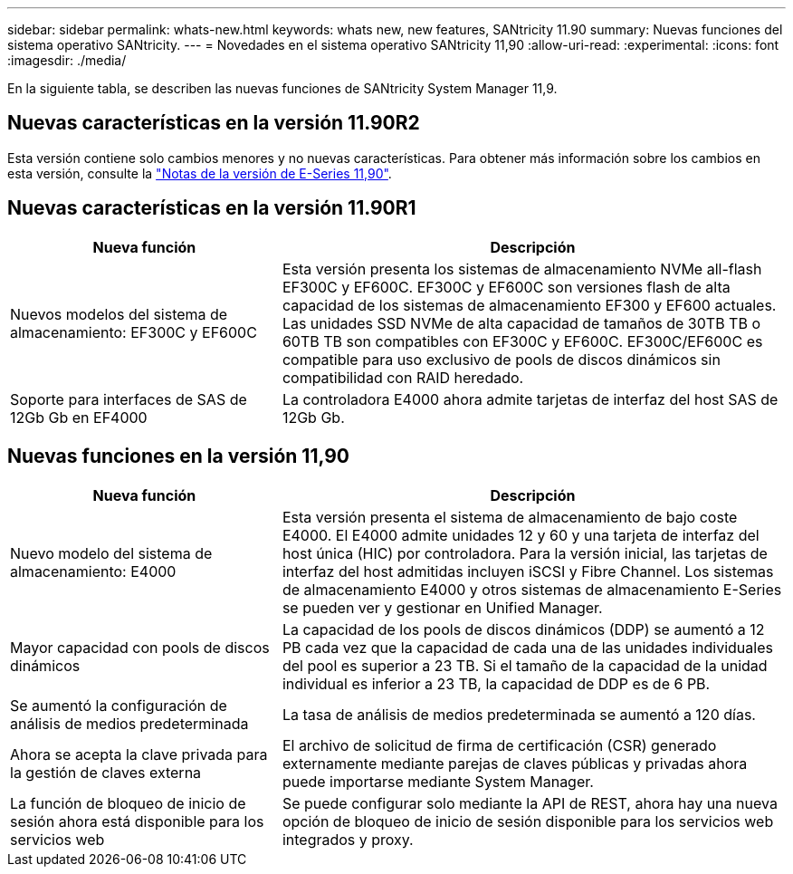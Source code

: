 ---
sidebar: sidebar 
permalink: whats-new.html 
keywords: whats new, new features, SANtricity 11.90 
summary: Nuevas funciones del sistema operativo SANtricity. 
---
= Novedades en el sistema operativo SANtricity 11,90
:allow-uri-read: 
:experimental: 
:icons: font
:imagesdir: ./media/


[role="lead"]
En la siguiente tabla, se describen las nuevas funciones de SANtricity System Manager 11,9.



== Nuevas características en la versión 11.90R2

Esta versión contiene solo cambios menores y no nuevas características. Para obtener más información sobre los cambios en esta versión, consulte la https://library.netapp.com/ecm/ecm_download_file/ECMLP3334464["Notas de la versión de E-Series 11,90"^].



== Nuevas características en la versión 11.90R1

[cols="35h,~"]
|===
| Nueva función | Descripción 


 a| 
Nuevos modelos del sistema de almacenamiento: EF300C y EF600C
 a| 
Esta versión presenta los sistemas de almacenamiento NVMe all-flash EF300C y EF600C. EF300C y EF600C son versiones flash de alta capacidad de los sistemas de almacenamiento EF300 y EF600 actuales. Las unidades SSD NVMe de alta capacidad de tamaños de 30TB TB o 60TB TB son compatibles con EF300C y EF600C. EF300C/EF600C es compatible para uso exclusivo de pools de discos dinámicos sin compatibilidad con RAID heredado.



 a| 
Soporte para interfaces de SAS de 12Gb Gb en EF4000
 a| 
La controladora E4000 ahora admite tarjetas de interfaz del host SAS de 12Gb Gb.

|===


== Nuevas funciones en la versión 11,90

[cols="35h,~"]
|===
| Nueva función | Descripción 


 a| 
Nuevo modelo del sistema de almacenamiento: E4000
 a| 
Esta versión presenta el sistema de almacenamiento de bajo coste E4000. El E4000 admite unidades 12 y 60 y una tarjeta de interfaz del host única (HIC) por controladora. Para la versión inicial, las tarjetas de interfaz del host admitidas incluyen iSCSI y Fibre Channel. Los sistemas de almacenamiento E4000 y otros sistemas de almacenamiento E-Series se pueden ver y gestionar en Unified Manager.



 a| 
Mayor capacidad con pools de discos dinámicos
 a| 
La capacidad de los pools de discos dinámicos (DDP) se aumentó a 12 PB cada vez que la capacidad de cada una de las unidades individuales del pool es superior a 23 TB. Si el tamaño de la capacidad de la unidad individual es inferior a 23 TB, la capacidad de DDP es de 6 PB.



 a| 
Se aumentó la configuración de análisis de medios predeterminada
 a| 
La tasa de análisis de medios predeterminada se aumentó a 120 días.



 a| 
Ahora se acepta la clave privada para la gestión de claves externa
 a| 
El archivo de solicitud de firma de certificación (CSR) generado externamente mediante parejas de claves públicas y privadas ahora puede importarse mediante System Manager.



 a| 
La función de bloqueo de inicio de sesión ahora está disponible para los servicios web
 a| 
Se puede configurar solo mediante la API de REST, ahora hay una nueva opción de bloqueo de inicio de sesión disponible para los servicios web integrados y proxy.

|===
